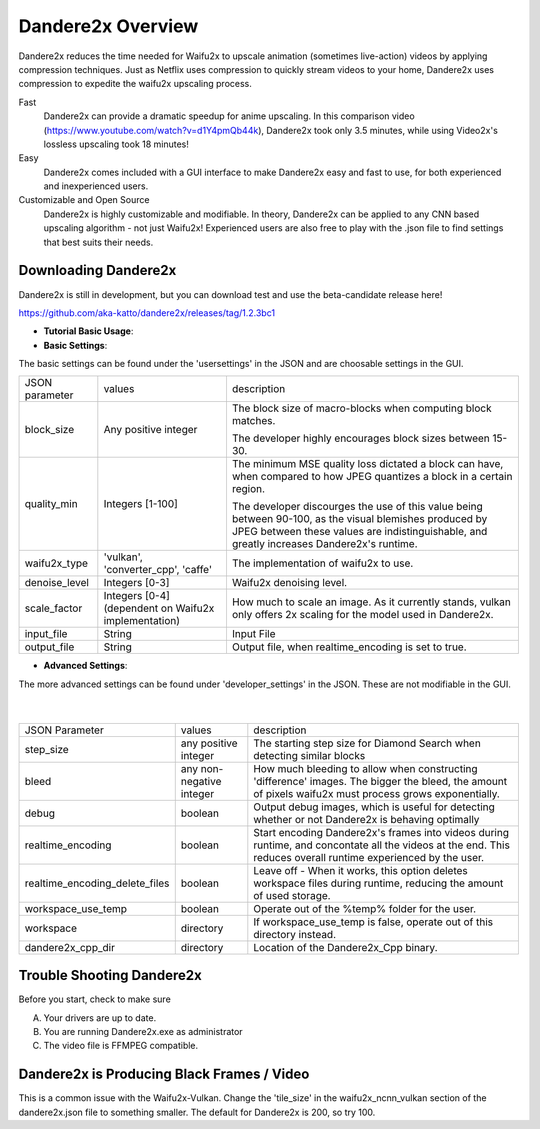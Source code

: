 Dandere2x Overview
=======================================

.. meta::
   :description lang=en: Automate building, versioning, and hosting of your technical documentation continuously on Read the Docs.


Dandere2x reduces the time needed for Waifu2x to upscale animation (sometimes live-action) videos by applying compression techniques. Just as Netflix uses compression to quickly stream videos to your home, Dandere2x uses compression to expedite the waifu2x upscaling process.

Fast
    Dandere2x can provide a dramatic speedup for anime upscaling.
    In this comparison video (https://www.youtube.com/watch?v=d1Y4pmQb44k),  Dandere2x took only 3.5 minutes, while 
    using Video2x's lossless upscaling took 18 minutes!

Easy
   Dandere2x comes included with a GUI interface to make Dandere2x easy and fast to use, for both experienced and inexperienced users.
   
Customizable and Open Source
    Dandere2x is highly customizable and modifiable. In theory, Dandere2x can be applied to any CNN based upscaling algorithm -
    not just Waifu2x! Experienced users are also free to play with the .json file to find settings that best suits their needs. 
    
.. _Read the docs: http://readthedocs.org/


Downloading Dandere2x
-----------

Dandere2x is still in development, but you can download test and use the beta-candidate release here!

https://github.com/aka-katto/dandere2x/releases/tag/1.2.3bc1



* **Tutorial Basic Usage**:

* **Basic Settings**:

The basic settings can be found under the 'usersettings' in the JSON and are choosable settings in the GUI. 

+----------------+------------------------------------------------------+--------------------------------------------------------------------------------------------------------------------+
| JSON parameter |                                                      | description                                                                                                        |
|                | values                                               |                                                                                                                    |
+----------------+------------------------------------------------------+--------------------------------------------------------------------------------------------------------------------+
|                | Any positive integer                                 |                                                                                                                    |
| block_size     |                                                      | The block size of macro-blocks when computing block matches.                                                       |
|                |                                                      |                                                                                                                    |
|                |                                                      | The developer highly encourages block sizes between 15-30.                                                         |
|                |                                                      |                                                                                                                    |
+----------------+------------------------------------------------------+--------------------------------------------------------------------------------------------------------------------+
| quality_min    | Integers [1-100]                                     | The minimum MSE quality loss dictated a block can have, when                                                       |
|                |                                                      | compared to how JPEG quantizes a block in a certain region.                                                        |
|                |                                                      |                                                                                                                    |
|                |                                                      |                                                                                                                    |
|                |                                                      | The developer discourges the use of this value being between 90-100,                                               |
|                |                                                      | as the visual blemishes produced by JPEG between these values are indistinguishable,                               |
|                |                                                      | and greatly increases Dandere2x's runtime.                                                                         |
+----------------+------------------------------------------------------+--------------------------------------------------------------------------------------------------------------------+
| waifu2x_type   | 'vulkan', 'converter_cpp', 'caffe'                   | The implementation of waifu2x to use.                                                                              |
+----------------+------------------------------------------------------+--------------------------------------------------------------------------------------------------------------------+
| denoise_level  | Integers [0-3]                                       | Waifu2x denoising level.                                                                                           |
+----------------+------------------------------------------------------+--------------------------------------------------------------------------------------------------------------------+
| scale_factor   | Integers [0-4] (dependent on Waifu2x implementation) | How much to scale an image. As it currently stands, vulkan only offers 2x scaling for the model used in Dandere2x. |
+----------------+------------------------------------------------------+--------------------------------------------------------------------------------------------------------------------+
| input_file     | String                                               | Input File                                                                                                         |
+----------------+------------------------------------------------------+--------------------------------------------------------------------------------------------------------------------+
| output_file    | String                                               | Output file, when realtime_encoding is set to true.                                                                |
+----------------+------------------------------------------------------+--------------------------------------------------------------------------------------------------------------------+


* **Advanced Settings**:

The more advanced settings can be found under 'developer_settings' in the JSON. These are not modifiable in the GUI. 

                                                                                                                   |
+--------------------------------+--------------------------+----------------------------------------------------------------------------------------------------------------------------------------------------------------+
| JSON Parameter                 |                          | description                                                                                                                                                    |
|                                | values                   |                                                                                                                                                                |
+--------------------------------+--------------------------+----------------------------------------------------------------------------------------------------------------------------------------------------------------+
|                                | any positive integer     | The starting step size for Diamond Search when detecting similar blocks                                                                                        |
| step_size                      |                          |                                                                                                                                                                |
+--------------------------------+--------------------------+----------------------------------------------------------------------------------------------------------------------------------------------------------------+
| bleed                          | any non-negative integer | How much bleeding to allow when constructing 'difference' images. The bigger the bleed, the amount of pixels waifu2x must process grows exponentially.         |
+--------------------------------+--------------------------+----------------------------------------------------------------------------------------------------------------------------------------------------------------+
| debug                          | boolean                  | Output debug images, which is useful for detecting whether or not Dandere2x is behaving optimally                                                              |
+--------------------------------+--------------------------+----------------------------------------------------------------------------------------------------------------------------------------------------------------+
| realtime_encoding              | boolean                  | Start encoding Dandere2x's frames into videos during runtime, and concontate all the videos at the end. This reduces overall runtime experienced by the user.  |
+--------------------------------+--------------------------+----------------------------------------------------------------------------------------------------------------------------------------------------------------+
| realtime_encoding_delete_files | boolean                  | Leave off - When it works, this option deletes workspace files during runtime, reducing the amount of used storage.                                            |
+--------------------------------+--------------------------+----------------------------------------------------------------------------------------------------------------------------------------------------------------+
| workspace_use_temp             | boolean                  | Operate out of the %temp% folder for the user.                                                                                                                 |
+--------------------------------+--------------------------+----------------------------------------------------------------------------------------------------------------------------------------------------------------+
| workspace                      | directory                | If workspace_use_temp is false, operate out of this directory instead.                                                                                         |
+--------------------------------+--------------------------+----------------------------------------------------------------------------------------------------------------------------------------------------------------+
| dandere2x_cpp_dir              | directory                | Location of the Dandere2x_Cpp binary.                                                                                                                          |
+--------------------------------+--------------------------+----------------------------------------------------------------------------------------------------------------------------------------------------------------+

Trouble Shooting Dandere2x
-----------


Before you start, check to make sure

A) Your drivers are up to date.

B) You are running Dandere2x.exe as administrator

C) The video file is FFMPEG compatible.

**Dandere2x is Producing Black Frames / Video**
-----------

This is a common issue with the Waifu2x-Vulkan. Change the 'tile_size' in the waifu2x_ncnn_vulkan section of the dandere2x.json file to something smaller. The default for Dandere2x is 200, so try 100. 

